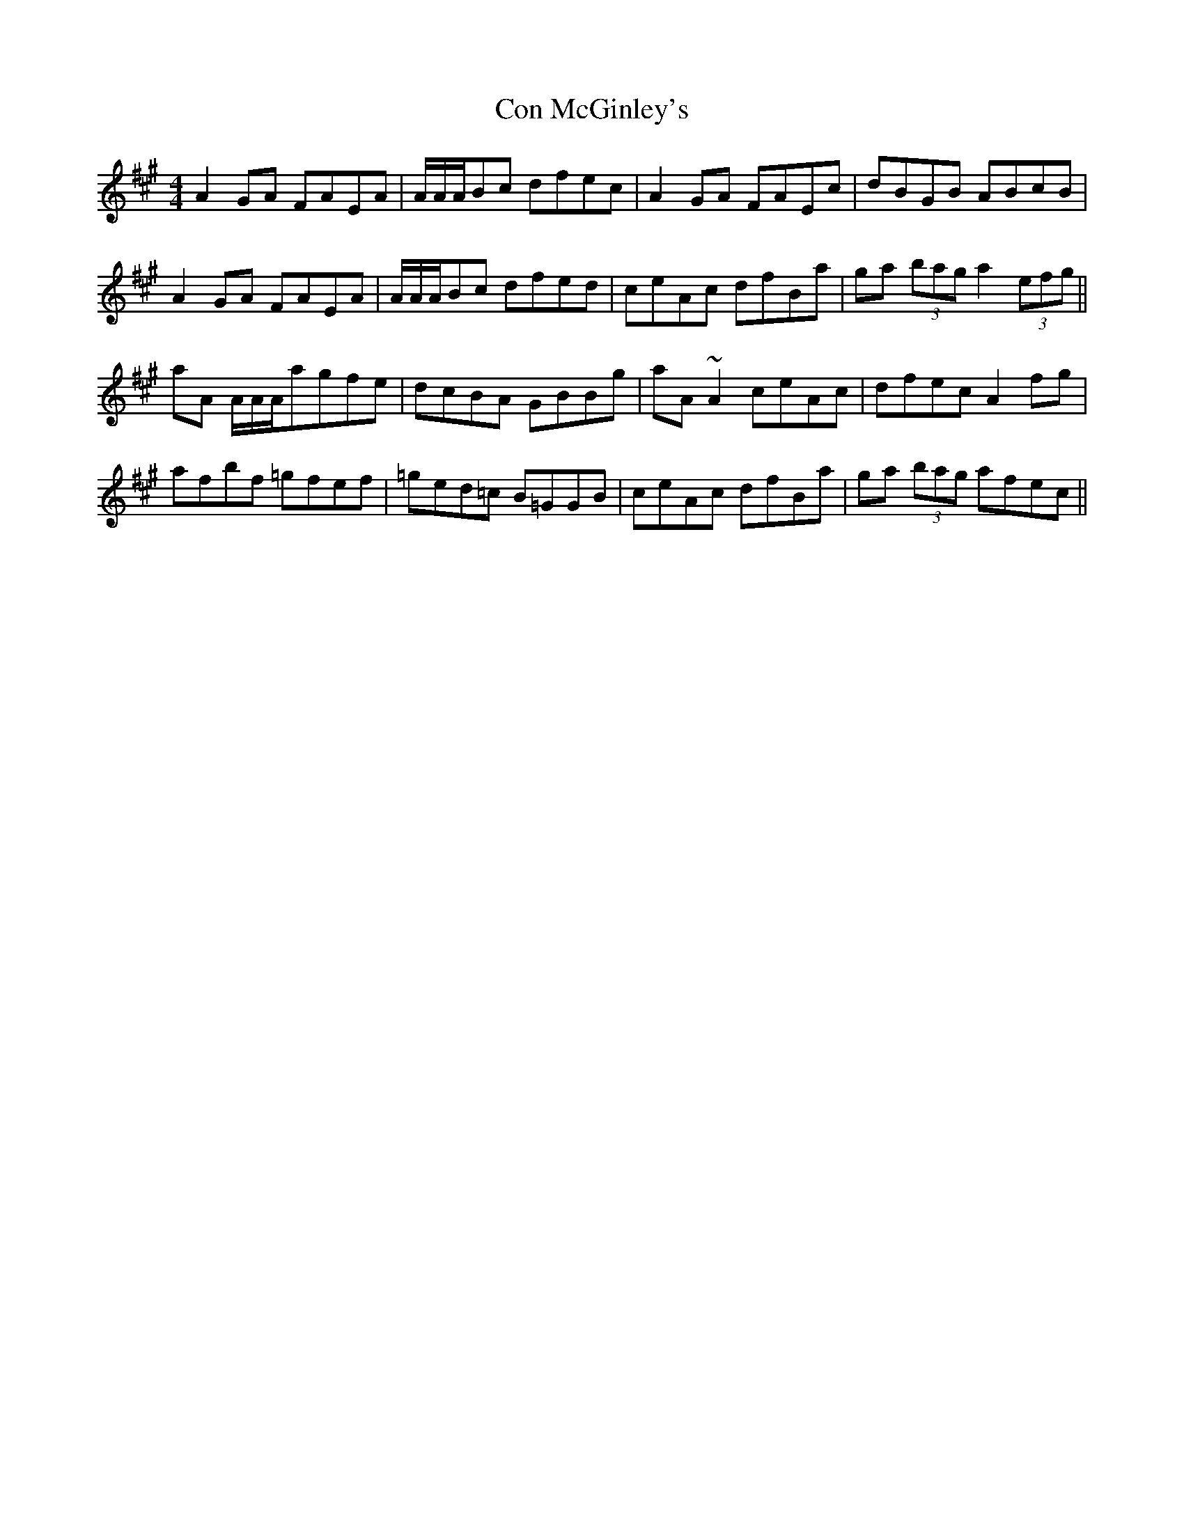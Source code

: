X: 1
T: Con McGinley's
Z: errik
S: https://thesession.org/tunes/4913#setting4913
R: reel
M: 4/4
L: 1/8
K: Amaj
A2GA FAEA|/A/A/A/Bc dfec|A2GA FAEc|dBGB ABcB|
A2GA FAEA|/A/A/A/Bc dfed|ceAc dfBa|ga (3bag a2(3efg||
aA /A/A/A/agfe|dcBA GBBg|aA ~A2ceAc|dfec A2fg|
afbf =gfef|=ged=c B=GGB|ceAc dfBa|ga (3bag afec||
